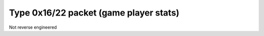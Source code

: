 Type 0x16/22 packet (game player stats)
=======================================
Not reverse engineered
